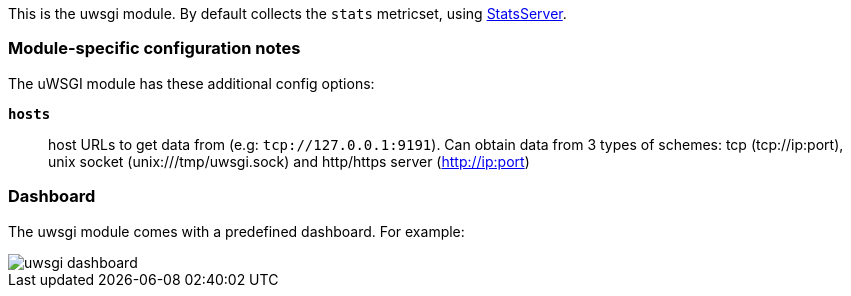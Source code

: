 This is the uwsgi module. By default collects the `stats` metricset, using
http://uwsgi-docs.readthedocs.io/en/latest/StatsServer.html[StatsServer].

[float]
=== Module-specific configuration notes

The uWSGI module has these additional config options:

*`hosts`*:: host URLs to get data from (e.g: `tcp://127.0.0.1:9191`).
  Can obtain data from 3 types of schemes: tcp (tcp://ip:port), unix socket (unix:///tmp/uwsgi.sock)
  and http/https server (http://ip:port)

[float]
=== Dashboard

The uwsgi module comes with a predefined dashboard. For example:

image::./images/uwsgi_dashboard.png[]
